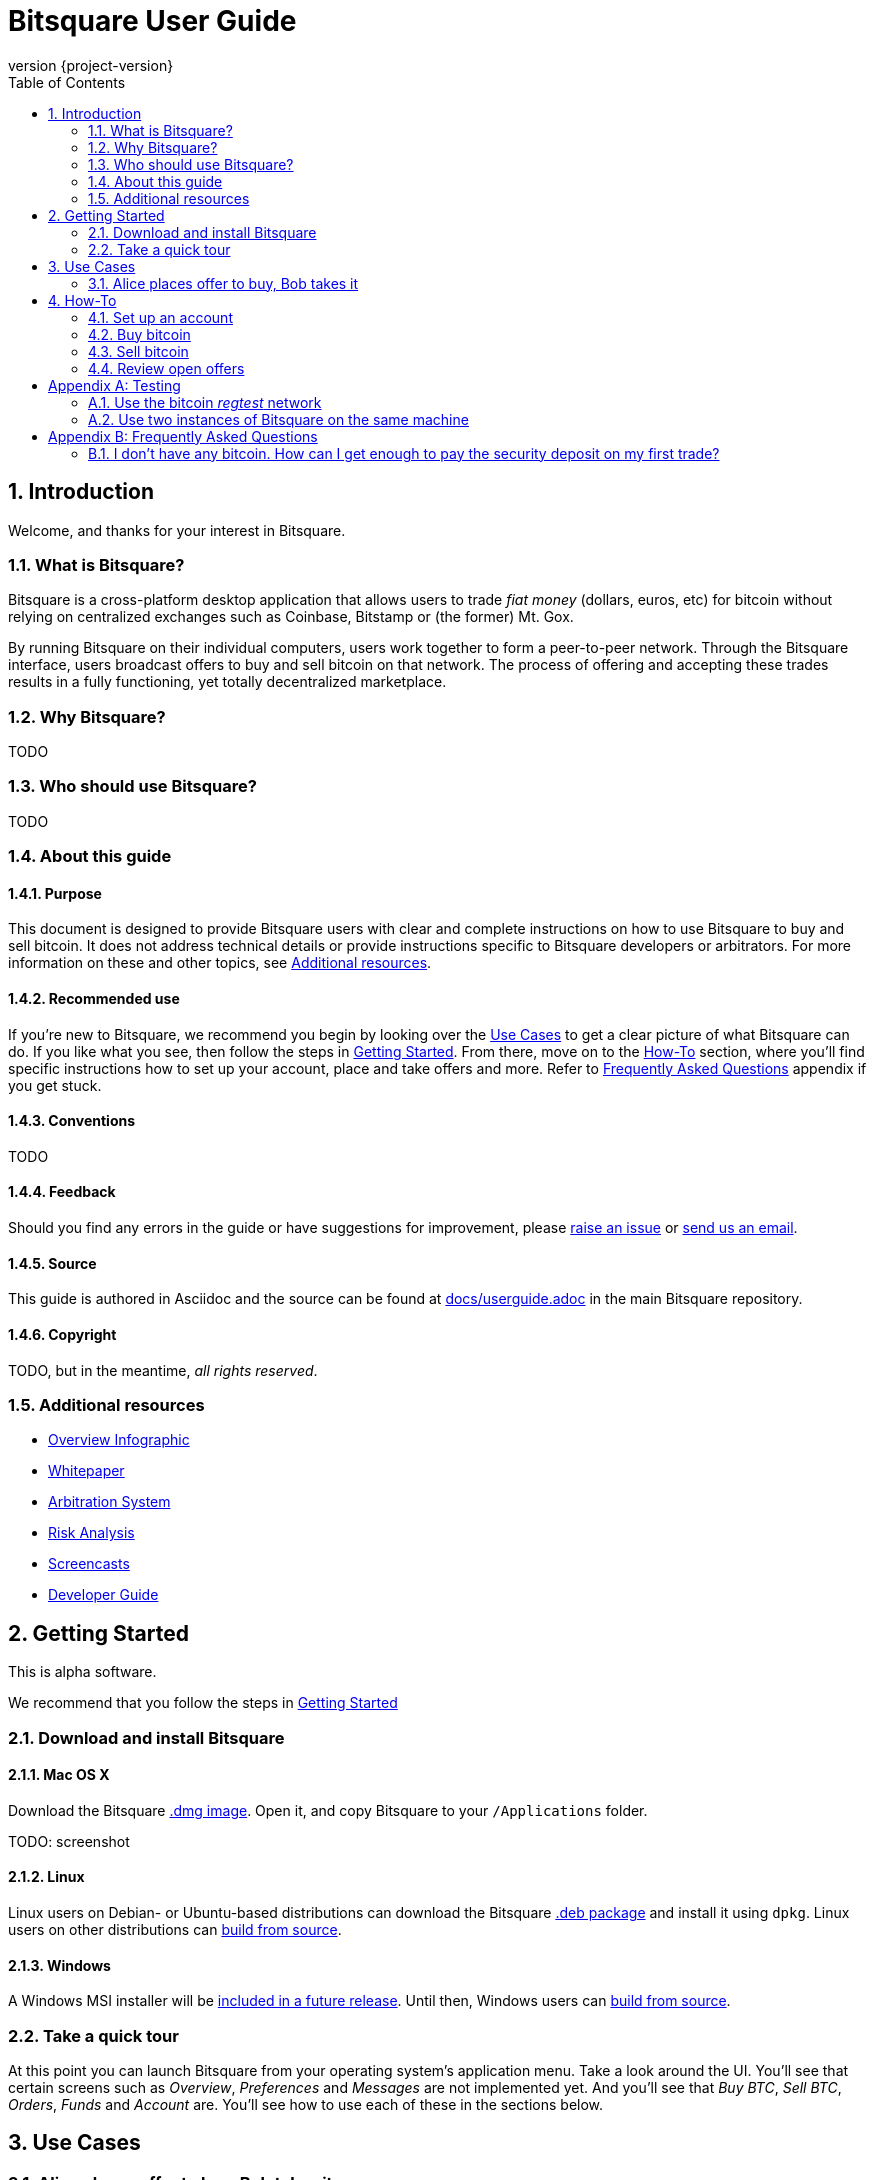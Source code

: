Bitsquare User Guide
====================
:version:       {project-version}
:revnumber:     {version}
:repo-url:      https://github.com/bitsquare/bitsquare
:download-url:  {repo-url}/releases/download/v{version}
:devguide-url:  http://bitsquare.io/docs/{version}/devguide.html
:browse-url:    {repo-url}/blob/master
:toc:
:numbered:

Introduction
------------

Welcome, and thanks for your interest in Bitsquare. 

What is Bitsquare?
~~~~~~~~~~~~~~~~~~

Bitsquare is a cross-platform desktop application that allows users to trade 'fiat money' (dollars, euros, etc) for bitcoin without relying on centralized exchanges such as Coinbase, Bitstamp or (the former) Mt. Gox.

By running Bitsquare on their individual computers, users work together to form a peer-to-peer network. Through the Bitsquare interface, users broadcast offers to buy and sell bitcoin on that network. The process of offering and accepting these trades results in a fully functioning, yet totally decentralized marketplace.

Why Bitsquare?
~~~~~~~~~~~~~~

TODO

Who should use Bitsquare?
~~~~~~~~~~~~~~~~~~~~~~~~~

TODO

About this guide
~~~~~~~~~~~~~~~~

Purpose
^^^^^^^
This document is designed to provide Bitsquare users with clear and complete instructions on how to use Bitsquare to buy and sell bitcoin. It does not address technical details or provide instructions specific to Bitsquare developers or arbitrators. For more information on these and other topics, see <<additional-resources>>.

Recommended use
^^^^^^^^^^^^^^^
If you're new to Bitsquare, we recommend you begin by looking over the <<use-cases>> to get a clear picture of what Bitsquare can do. If you like what you see, then follow the steps in <<getting-started>>. From there, move on to the <<how-to>> section, where you'll find specific instructions how to set up your account, place and take offers and more. Refer to <<faq>> appendix if you get stuck.

Conventions
^^^^^^^^^^^
TODO

Feedback
^^^^^^^^
Should you find any errors in the guide or have suggestions for improvement, please https://github.com/bitsquare/bitsquare/issues/new?labels=%5Bdocs%5D[raise an issue] or mailto:team@bitsquare.io?subject=User+Guide+feedback[send us an email].

Source
^^^^^^
This guide is authored in Asciidoc and the source can be found at {browse-url}/docs/userguide.adoc[docs/userguide.adoc] in the main Bitsquare repository. 

Copyright
^^^^^^^^^
TODO, but in the meantime, _all rights reserved_.

[[additional-resources]]
Additional resources
~~~~~~~~~~~~~~~~~~~~

 - http://bitsquare.io/images/overview.png[Overview Infographic]
 -  https://docs.google.com/document/d/1d3EiWZdaM89-P6MVhS53unXv2-pDpSFsN3W4kCGXKgY/edit#[Whitepaper]
 -  https://docs.google.com/document/d/1LJCRFdtM2Jn2Oiv49qRXwBDG8HZD0Hiedy8tNjErHps/edit[Arbitration System]
 - https://docs.google.com/document/d/1sHwU7K7C8Nl-fS4Z6X88L-NVJ_WBiKnsSpYpYfyqUXA/edit[Risk Analysis]
  - https://docs.google.com/document/d/1d3EiWZdaM89-P6MVhS53unXv2-pDpSFsN3W4kCGXKgY/edit#[Screencasts]
  - {devguide-url}[Developer Guide]


[[getting-started]]
Getting Started
---------------

This is alpha software.

We recommend that you follow the steps in <<getting-started>>


Download and install Bitsquare
~~~~~~~~~~~~~~~~~~~~~~~~~~~~~~

Mac OS X
^^^^^^^^
Download the Bitsquare {download-url}/bitsquare-{version}.dmg[.dmg image]. Open it, and copy Bitsquare to your `/Applications` folder.

TODO: screenshot

Linux
^^^^^
Linux users on Debian- or Ubuntu-based distributions can download the Bitsquare {download-url}/bitsquare-{version}.deb[.deb package] and install it using `dpkg`. Linux users on other distributions can {devguide-url}#build-from-source[build from source].

Windows
^^^^^^^
A Windows MSI installer will be https://github.com/bitsquare/bitsquare/issues/108[included in a future release]. Until then, Windows users can {devguide-url}#build-from-source[build from source].

Take a quick tour
~~~~~~~~~~~~~~~~~

At this point you can launch Bitsquare from your operating system's application menu. Take a look around the UI. You'll see that certain screens such as _Overview_, _Preferences_ and _Messages_ are not implemented yet. And you'll see that _Buy BTC_, _Sell BTC_, _Orders_, _Funds_ and _Account_ are. You'll see how to use each of these in the sections below.


[[use-cases]]
Use Cases
---------

Alice places offer to buy, Bob takes it
~~~~~~~~~~~~~~~~~~~~~~~~~~~~~~~~~~~~~~~

Prepare
^^^^^^^
 1. <<delete-data-dirs>>—unless this is the first testing scenario.
 2. <<launch-alice>> and <<set-up-account>>, using "United States" in the 'Accepted Countries' and 'Location of Bank' fields.
 3. <<launch-bob>> and <<set-up-account>>, using "United States" in the 'Accepted Countries' and 'Location of Bank' fields.

'Alice': place an offer to buy 1.0 bitcoin
^^^^^^^^^^^^^^^^^^^^^^^^^^^^^^^^^^^^^^^^^^

 1. <<place-buy-offer>> with `1.00` as the 'Amount of Bitcoin to buy', `250.00` as 'Price per Bitcoin in USD' and `0.80` as the 'Minimum amount of Bitcoin'.
 2. <<review-open-offers>> and verify that Alice's offer to buy 1.0 BTC shows up as expected.

'Bob': take the offer and sell 0.8 bitcoin
^^^^^^^^^^^^^^^^^^^^^^^^^^^^^^^^^^^^^^^^^^
 1. <<review-open-offers>> and verify that Alice's offer to buy 1.0 BTC shows up as expected.
 2. <<take-buy-offer>> with `0.80` as 'Amount of bitcoin to sell'.
 3. <<review-open-offers>> and verify the 1 BTC order shows up as expected.

Wait for confirmation

In a terminal window, launch the 'Alice' instance of Bitsquare with the following command:


 - Set up account


[[how-to]]
How-To
------

[[set-up-account]]
Set up an account
~~~~~~~~~~~~~~~~~

TODO


Buy bitcoin
~~~~~~~~~~~

There are two ways to buy bitcoin using Bitsquare: You can place your own offer to buy, or you can search TODO

[[place-buy-offer]]
Place an offer to buy
^^^^^^^^^^^^^^^^^^^^^
TODO

[[take-sell-offer]]
Take an offer to sell
^^^^^^^^^^^^^^^^^^^^^
TODO


Sell bitcoin
~~~~~~~~~~~~

[[place-sell-offer]]
Place an offer to sell
^^^^^^^^^^^^^^^^^^^^^^
TODO

[[take-buy-offer]]
Take an offer to buy
^^^^^^^^^^^^^^^^^^^^
TODO


[[review-open-offers]]
Review open offers
~~~~~~~~~~~~~~~~~~

TODO

[[testing]]
[appendix]
Testing
-------

[[use-regtest]]
Use the bitcoin 'regtest' network
~~~~~~~~~~~~~~~~~~~~~~~~~~~~~~~~~

Install Bitcoin Core
^^^^^^^^^^^^^^^^^^^^
TODO

Configure Bitcoin Core
^^^^^^^^^^^^^^^^^^^^^^
TODO

Use two instances of Bitsquare on the same machine
~~~~~~~~~~~~~~~~~~~~~~~~~~~~~~~~~~~~~~~~~~~~~~~~~~

Create a second copy of Bitsquare
^^^^^^^^^^^^^^^^^^^^^^^^^^^^^^^^^
Assuming you have already gone through the steps to <<install-bitsquare>>, you can create a second copy for testing purposes by running the following command from a terminal window:

    cp -r /Applications/Bitsquare.app /Applications/Bitsquare2.app/

[[launch-alice]]
Launch the 'Alice' Bitsquare instance
^^^^^^^^^^^^^^^^^^^^^^^^^^^^^^^^^^^^^

    /Applications/Bitsquare.app/Contents/MacOS/Bitsquare Alice

[[launch-bob]]
Launch the 'Bob' Bitsquare instance
^^^^^^^^^^^^^^^^^^^^^^^^^^^^^^^^^^^

    /Applications/Bitsquare2.app/Contents/MacOS/Bitsquare Bob

[[delete-data-dirs]]
Delete 'Alice' and 'Bob' Bitsquare data directories
^^^^^^^^^^^^^^^^^^^^^^^^^^^^^^^^^^^^^^^^^^^^^^^^^^^

    rm -rf ~/Library/Application\ Support/Bitsquare
    rm -rf ~/Library/Application\ Support/Bitsquare2


[[faq]]
[appendix]
Frequently Asked Questions
--------------------------

=== I don't have any bitcoin. How can I get enough to pay the security deposit on my first trade?

A: TODO

